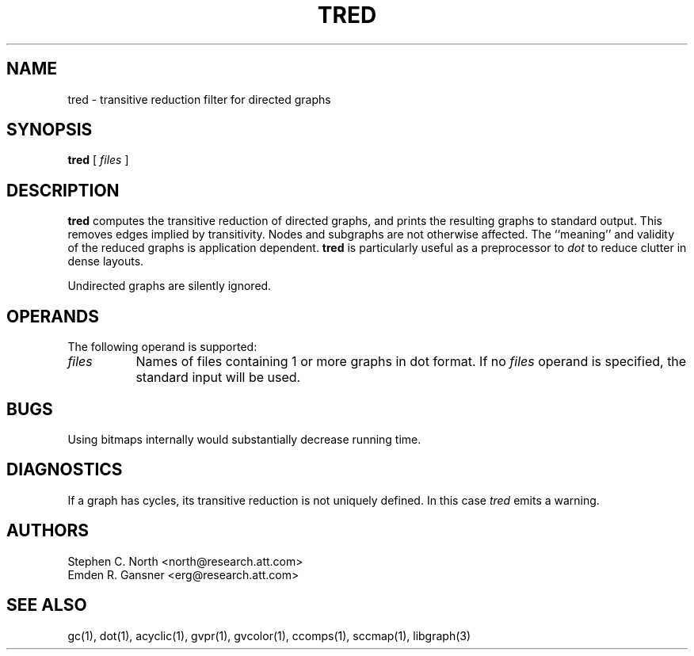 .TH TRED 1 "21 March 2001"
.SH NAME
tred \- transitive reduction filter for directed graphs
.SH SYNOPSIS
.B tred
[ 
.I files 
]
.SH DESCRIPTION
.B tred
computes the transitive reduction of directed graphs,
and prints the resulting graphs to standard output.
This removes edges implied by transitivity.
Nodes and subgraphs are not otherwise affected.
The ``meaning'' and validity of the reduced graphs
is application dependent.
.B tred 
is particularly useful as a preprocessor to 
.I dot
to reduce clutter in dense layouts.
.PP
Undirected graphs are silently ignored.
.SH OPERANDS
The following operand is supported:
.TP 8
.I files
Names of files containing 1 or more graphs in dot format.
If no
.I files
operand is specified,
the standard input will be used.
.SH "BUGS"
Using bitmaps internally would substantially decrease running time.
.SH "DIAGNOSTICS"
If a graph has cycles, its transitive reduction is not uniquely defined.
In this case \fItred\fP emits a warning.
.SH AUTHORS
Stephen C. North <north@research.att.com>
.br
Emden R. Gansner <erg@research.att.com>
.SH "SEE ALSO"
gc(1), dot(1), acyclic(1), gvpr(1), gvcolor(1), ccomps(1), sccmap(1), libgraph(3)

